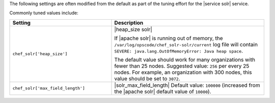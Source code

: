 .. The contents of this file are included in multiple topics.
.. This file should not be changed in a way that hinders its ability to appear in multiple documentation sets.

The following settings are often modified from the default as part of the tuning effort for the |service solr| service. 

Commonly tuned values include:

.. list-table::
   :widths: 200 300
   :header-rows: 1

   * - Setting
     - Description
   * - ``chef_solr['heap_size']``
     - |heap_size solr| 
       
       If |apache solr| is running out of memory, the ``/var/log/opscode/chef_solr-solr/current`` log file will contain ``SEVERE: java.lang.OutOfMemoryError: Java heap space``.
       
       The default value should work for many organizations with fewer than 25 nodes. Suggested value: ``256`` per every 25 nodes. For example, an organization with 300 nodes, this value should be set to ``3072``.
   * - ``chef_solr['max_field_length']``
     - |solr_max_field_length| Default value: ``100000`` (increased from the |apache solr| default value of ``10000``).


